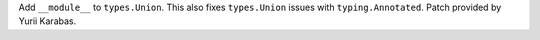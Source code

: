 Add ``__module__`` to ``types.Union``. This also fixes
``types.Union`` issues with ``typing.Annotated``. Patch provided by
Yurii Karabas.
